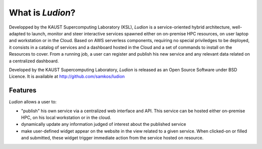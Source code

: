 =====================
 What is *Ludion*?
=====================

Developped by the KAUST Supercomputing Laboratory (KSL), *Ludion* is a
service-oriented hybrid architecture, well-adapted to launch, monitor
and steer interactive services spawned either on on-premise HPC
resources, on user laptop and workstation or in the Cloud.  Based on
AWS serverless components, requiring no special priviledges to be
deployed, it consists in a catalog of services and a dashboard hosted
in the Cloud and a set of commands to install on the Resources to
cover. From a running job, a user can register and
publish his new service and any relevant data related on a centralized
dashboard.


Developed by the KAUST Supercomputing Laboratory,
*Ludion* is released as an Open Source Software under BSD Licence.
It is available at http://github.com/samkos/ludion

Features
--------

*Ludion* allows a user to:

- "publish" his own service via a centralized web interface and API.
  This service can be hosted either on-premise HPC, on his local
  workstation or in the cloud.
- dynamically update any information judged of interest about
  the published service
- make user-defined widget appear on the website in the view related
  to a given service. When clicked-on or filled and submitted, these
  widget trigger immediate action from the service hosted on
  resource.
